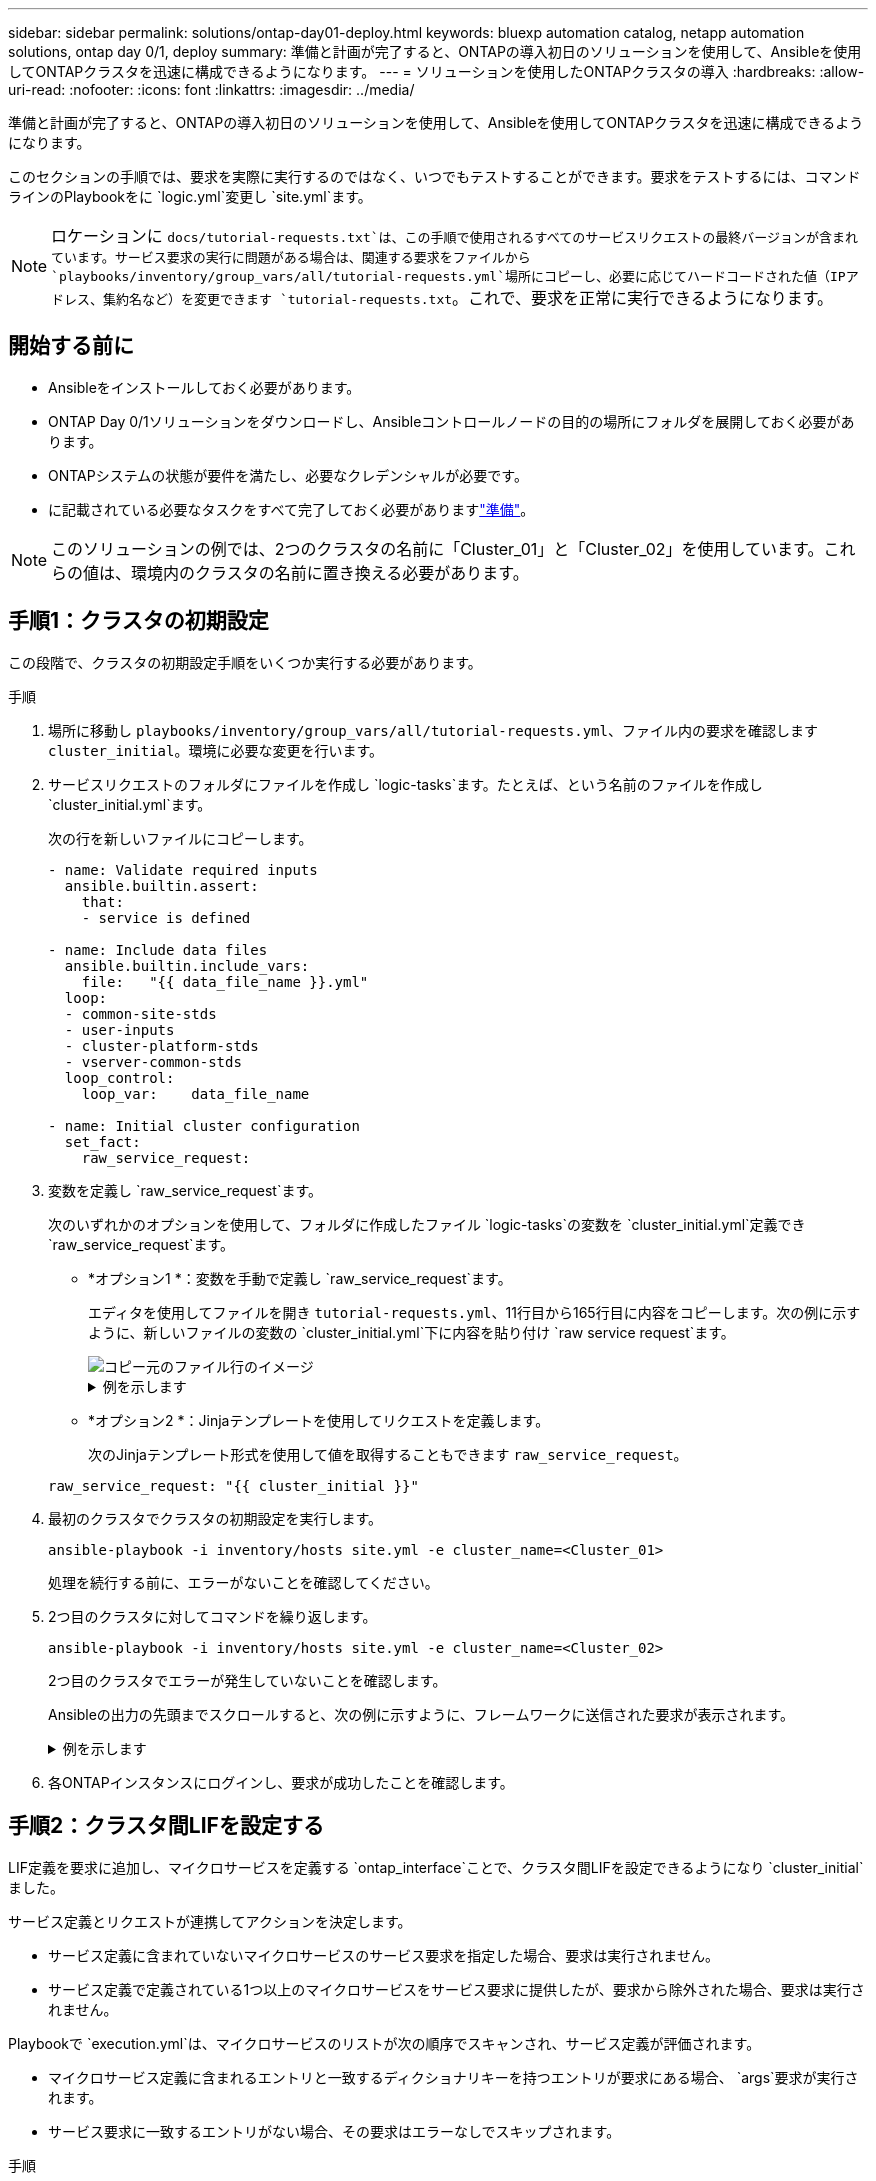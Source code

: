 ---
sidebar: sidebar 
permalink: solutions/ontap-day01-deploy.html 
keywords: bluexp automation catalog, netapp automation solutions, ontap day 0/1, deploy 
summary: 準備と計画が完了すると、ONTAPの導入初日のソリューションを使用して、Ansibleを使用してONTAPクラスタを迅速に構成できるようになります。 
---
= ソリューションを使用したONTAPクラスタの導入
:hardbreaks:
:allow-uri-read: 
:nofooter: 
:icons: font
:linkattrs: 
:imagesdir: ../media/


[role="lead"]
準備と計画が完了すると、ONTAPの導入初日のソリューションを使用して、Ansibleを使用してONTAPクラスタを迅速に構成できるようになります。

このセクションの手順では、要求を実際に実行するのではなく、いつでもテストすることができます。要求をテストするには、コマンドラインのPlaybookをに `logic.yml`変更し `site.yml`ます。


NOTE: ロケーションに `docs/tutorial-requests.txt`は、この手順で使用されるすべてのサービスリクエストの最終バージョンが含まれています。サービス要求の実行に問題がある場合は、関連する要求をファイルから `playbooks/inventory/group_vars/all/tutorial-requests.yml`場所にコピーし、必要に応じてハードコードされた値（IPアドレス、集約名など）を変更できます `tutorial-requests.txt`。これで、要求を正常に実行できるようになります。



== 開始する前に

* Ansibleをインストールしておく必要があります。
* ONTAP Day 0/1ソリューションをダウンロードし、Ansibleコントロールノードの目的の場所にフォルダを展開しておく必要があります。
* ONTAPシステムの状態が要件を満たし、必要なクレデンシャルが必要です。
* に記載されている必要なタスクをすべて完了しておく必要がありますlink:ontap-day01-prepare.html["準備"]。



NOTE: このソリューションの例では、2つのクラスタの名前に「Cluster_01」と「Cluster_02」を使用しています。これらの値は、環境内のクラスタの名前に置き換える必要があります。



== 手順1：クラスタの初期設定

この段階で、クラスタの初期設定手順をいくつか実行する必要があります。

.手順
. 場所に移動し `playbooks/inventory/group_vars/all/tutorial-requests.yml`、ファイル内の要求を確認します `cluster_initial`。環境に必要な変更を行います。
. サービスリクエストのフォルダにファイルを作成し `logic-tasks`ます。たとえば、という名前のファイルを作成し `cluster_initial.yml`ます。
+
次の行を新しいファイルにコピーします。

+
[source, cli]
----
- name: Validate required inputs
  ansible.builtin.assert:
    that:
    - service is defined

- name: Include data files
  ansible.builtin.include_vars:
    file:   "{{ data_file_name }}.yml"
  loop:
  - common-site-stds
  - user-inputs
  - cluster-platform-stds
  - vserver-common-stds
  loop_control:
    loop_var:    data_file_name

- name: Initial cluster configuration
  set_fact:
    raw_service_request:
----
. 変数を定義し `raw_service_request`ます。
+
次のいずれかのオプションを使用して、フォルダに作成したファイル `logic-tasks`の変数を `cluster_initial.yml`定義でき `raw_service_request`ます。

+
** *オプション1 *：変数を手動で定義し `raw_service_request`ます。
+
エディタを使用してファイルを開き `tutorial-requests.yml`、11行目から165行目に内容をコピーします。次の例に示すように、新しいファイルの変数の `cluster_initial.yml`下に内容を貼り付け `raw service request`ます。

+
image::../media/cluster_initial_line.png[コピー元のファイル行のイメージ]

+
.例を示します
[%collapsible]
====
ファイル例 `cluster_initial.yml`：

[listing]
----
- name: Validate required inputs
  ansible.builtin.assert:
    that:
    - service is defined

- name: Include data files
  ansible.builtin.include_vars:
    file:   "{{ data_file_name }}.yml"
  loop:
  - common-site-stds
  - user-inputs
  - cluster-platform-stds
  - vserver-common-stds
  loop_control:
    loop_var:    data_file_name

- name: Initial cluster configuration
  set_fact:
    raw_service_request:
     service:          cluster_initial
     operation:         create
     std_name:           none
     req_details:

      ontap_aggr:
      - hostname:                   "{{ cluster_name }}"
        disk_count:                 24
        name:                       n01_aggr1
        nodes:                      "{{ cluster_name }}-01"
        raid_type:                  raid4

      - hostname:                   "{{ peer_cluster_name }}"
        disk_count:                 24
        name:                       n01_aggr1
        nodes:                      "{{ peer_cluster_name }}-01"
        raid_type:                  raid4

      ontap_license:
      - hostname:                   "{{ cluster_name }}"
        license_codes:
        - XXXXXXXXXXXXXXAAAAAAAAAAAAAA
        - XXXXXXXXXXXXXXAAAAAAAAAAAAAA
        - XXXXXXXXXXXXXXAAAAAAAAAAAAAA
        - XXXXXXXXXXXXXXAAAAAAAAAAAAAA
        - XXXXXXXXXXXXXXAAAAAAAAAAAAAA
        - XXXXXXXXXXXXXXAAAAAAAAAAAAAA
        - XXXXXXXXXXXXXXAAAAAAAAAAAAAA
        - XXXXXXXXXXXXXXAAAAAAAAAAAAAA
        - XXXXXXXXXXXXXXAAAAAAAAAAAAAA
        - XXXXXXXXXXXXXXAAAAAAAAAAAAAA
        - XXXXXXXXXXXXXXAAAAAAAAAAAAAA
        - XXXXXXXXXXXXXXAAAAAAAAAAAAAA
        - XXXXXXXXXXXXXXAAAAAAAAAAAAAA
        - XXXXXXXXXXXXXXAAAAAAAAAAAAAA
        - XXXXXXXXXXXXXXAAAAAAAAAAAAAA
        - XXXXXXXXXXXXXXAAAAAAAAAAAAAA
        - XXXXXXXXXXXXXXAAAAAAAAAAAAAA
        - XXXXXXXXXXXXXXAAAAAAAAAAAAAA
        - XXXXXXXXXXXXXXAAAAAAAAAAAAAA
        - XXXXXXXXXXXXXXAAAAAAAAAAAAAA
        - XXXXXXXXXXXXXXAAAAAAAAAAAAAA
        - XXXXXXXXXXXXXXAAAAAAAAAAAAAA
        - XXXXXXXXXXXXXXAAAAAAAAAAAAAA
        - XXXXXXXXXXXXXXAAAAAAAAAAAAAA
        - XXXXXXXXXXXXXXAAAAAAAAAAAAAA
        - XXXXXXXXXXXXXXAAAAAAAAAAAAAA
        - XXXXXXXXXXXXXXAAAAAAAAAAAAAA
        - XXXXXXXXXXXXXXAAAAAAAAAAAAAA
        - XXXXXXXXXXXXXXAAAAAAAAAAAAAA
        - XXXXXXXXXXXXXXAAAAAAAAAAAAAA
        - XXXXXXXXXXXXXXAAAAAAAAAAAAAA

    - hostname:                   "{{ peer_cluster_name }}"
      license_codes:
        - XXXXXXXXXXXXXXAAAAAAAAAAAAAA
        - XXXXXXXXXXXXXXAAAAAAAAAAAAAA
        - XXXXXXXXXXXXXXAAAAAAAAAAAAAA
        - XXXXXXXXXXXXXXAAAAAAAAAAAAAA
        - XXXXXXXXXXXXXXAAAAAAAAAAAAAA
        - XXXXXXXXXXXXXXAAAAAAAAAAAAAA
        - XXXXXXXXXXXXXXAAAAAAAAAAAAAA
        - XXXXXXXXXXXXXXAAAAAAAAAAAAAA
        - XXXXXXXXXXXXXXAAAAAAAAAAAAAA
        - XXXXXXXXXXXXXXAAAAAAAAAAAAAA
        - XXXXXXXXXXXXXXAAAAAAAAAAAAAA
        - XXXXXXXXXXXXXXAAAAAAAAAAAAAA
        - XXXXXXXXXXXXXXAAAAAAAAAAAAAA
        - XXXXXXXXXXXXXXAAAAAAAAAAAAAA
        - XXXXXXXXXXXXXXAAAAAAAAAAAAAA
        - XXXXXXXXXXXXXXAAAAAAAAAAAAAA
        - XXXXXXXXXXXXXXAAAAAAAAAAAAAA
        - XXXXXXXXXXXXXXAAAAAAAAAAAAAA
        - XXXXXXXXXXXXXXAAAAAAAAAAAAAA
        - XXXXXXXXXXXXXXAAAAAAAAAAAAAA
        - XXXXXXXXXXXXXXAAAAAAAAAAAAAA
        - XXXXXXXXXXXXXXAAAAAAAAAAAAAA
        - XXXXXXXXXXXXXXAAAAAAAAAAAAAA
        - XXXXXXXXXXXXXXAAAAAAAAAAAAAA
        - XXXXXXXXXXXXXXAAAAAAAAAAAAAA
        - XXXXXXXXXXXXXXAAAAAAAAAAAAAA
        - XXXXXXXXXXXXXXAAAAAAAAAAAAAA
        - XXXXXXXXXXXXXXAAAAAAAAAAAAAA
        - XXXXXXXXXXXXXXAAAAAAAAAAAAAA
        - XXXXXXXXXXXXXXAAAAAAAAAAAAAA

    ontap_motd:
    - hostname:                   "{{ cluster_name }}"
      vserver:                    "{{ cluster_name }}"
      message:                    "New MOTD"

    - hostname:                   "{{ peer_cluster_name }}"
      vserver:                    "{{ peer_cluster_name }}"
      message:                    "New MOTD"

    ontap_interface:
    - hostname:                   "{{ cluster_name }}"
      vserver:                    "{{ cluster_name }}"
      interface_name:             ic01
      role:                       intercluster
      address:                    10.0.0.101
      netmask:                    255.255.255.0
      home_node:                  "{{ cluster_name }}-01"
      home_port:                  e0c
      ipspace:                    Default
      use_rest:                   never

    - hostname:                   "{{ cluster_name }}"
      vserver:                    "{{ cluster_name }}"
      interface_name:             ic02
      role:                       intercluster
      address:                    10.0.0.101
      netmask:                    255.255.255.0
      home_node:                  "{{ cluster_name }}-01"
      home_port:                  e0c
      ipspace:                    Default
      use_rest:                   never

    - hostname:                   "{{ peer_cluster_name }}"
      vserver:                    "{{ peer_cluster_name }}"
      interface_name:             ic01
      role:                       intercluster
      address:                    10.0.0.101
      netmask:                    255.255.255.0
      home_node:                  "{{ peer_cluster_name }}-01"
      home_port:                  e0c
      ipspace:                    Default
      use_rest:                   never

    - hostname:                   "{{ peer_cluster_name }}"
      vserver:                    "{{ peer_cluster_name }}"
      interface_name:             ic02
      role:                       intercluster
      address:                    10.0.0.101
      netmask:                    255.255.255.0
      home_node:                  "{{ peer_cluster_name }}-01"
      home_port:                  e0c
      ipspace:                    Default
      use_rest:                   never

    ontap_cluster_peer:
    - hostname:                   "{{ cluster_name }}"
      dest_cluster_name:          "{{ peer_cluster_name }}"
      dest_intercluster_lifs:     "{{ peer_lifs }}"
      source_cluster_name:        "{{ cluster_name }}"
      source_intercluster_lifs:   "{{ cluster_lifs }}"
      peer_options:
        hostname:                 "{{ peer_cluster_name }}"

----
====
** *オプション2 *：Jinjaテンプレートを使用してリクエストを定義します。
+
次のJinjaテンプレート形式を使用して値を取得することもできます `raw_service_request`。

+
`raw_service_request:      "{{ cluster_initial }}"`



. 最初のクラスタでクラスタの初期設定を実行します。
+
[source, cli]
----
ansible-playbook -i inventory/hosts site.yml -e cluster_name=<Cluster_01>
----
+
処理を続行する前に、エラーがないことを確認してください。

. 2つ目のクラスタに対してコマンドを繰り返します。
+
[source, cli]
----
ansible-playbook -i inventory/hosts site.yml -e cluster_name=<Cluster_02>
----
+
2つ目のクラスタでエラーが発生していないことを確認します。

+
Ansibleの出力の先頭までスクロールすると、次の例に示すように、フレームワークに送信された要求が表示されます。

+
.例を示します
[%collapsible]
====
[listing]
----
TASK [Show the raw_service_request] ************************************************************************************************************
ok: [localhost] => {
    "raw_service_request": {
        "operation": "create",
        "req_details": {
            "ontap_aggr": [
                {
                    "disk_count": 24,
                    "hostname": "Cluster_01",
                    "name": "n01_aggr1",
                    "nodes": "Cluster_01-01",
                    "raid_type": "raid4"
                }
            ],
            "ontap_license": [
                {
                    "hostname": "Cluster_01",
                    "license_codes": [
                        "XXXXXXXXXXXXXXXAAAAAAAAAAAA",
                        "XXXXXXXXXXXXXXAAAAAAAAAAAAA",
                        "XXXXXXXXXXXXXXAAAAAAAAAAAAA",
                        "XXXXXXXXXXXXXXAAAAAAAAAAAAA",
                        "XXXXXXXXXXXXXXAAAAAAAAAAAAA",
                        "XXXXXXXXXXXXXXAAAAAAAAAAAAA",
                        "XXXXXXXXXXXXXXAAAAAAAAAAAAA",
                        "XXXXXXXXXXXXXXAAAAAAAAAAAAA",
                        "XXXXXXXXXXXXXXAAAAAAAAAAAAA",
                        "XXXXXXXXXXXXXXAAAAAAAAAAAAA",
                        "XXXXXXXXXXXXXXAAAAAAAAAAAAA",
                        "XXXXXXXXXXXXXXAAAAAAAAAAAAA",
                        "XXXXXXXXXXXXXXAAAAAAAAAAAAA",
                        "XXXXXXXXXXXXXXAAAAAAAAAAAAA",
                        "XXXXXXXXXXXXXXAAAAAAAAAAAAA",
                        "XXXXXXXXXXXXXXAAAAAAAAAAAAA",
                        "XXXXXXXXXXXXXXAAAAAAAAAAAAA",
                        "XXXXXXXXXXXXXXAAAAAAAAAAAAA",
                        "XXXXXXXXXXXXXXAAAAAAAAAAAAA",
                        "XXXXXXXXXXXXXXAAAAAAAAAAAAA",
                        "XXXXXXXXXXXXXXAAAAAAAAAAAAA",
                        "XXXXXXXXXXXXXXAAAAAAAAAAAAA",
                        "XXXXXXXXXXXXXXAAAAAAAAAAAAA",
                        "XXXXXXXXXXXXXXAAAAAAAAAAAAA",
                        "XXXXXXXXXXXXXXAAAAAAAAAAAAA",
                        "XXXXXXXXXXXXXXAAAAAAAAAAAAA",
                        "XXXXXXXXXXXXXXAAAAAAAAAAAAA",
                        "XXXXXXXXXXXXXXAAAAAAAAAAAAA",
                        "XXXXXXXXXXXXXXAAAAAAAAAAAAA",
                        "XXXXXXXXXXXXXXAAAAAAAAAAAAA",
                        "XXXXXXXXXXXXXXAAAAAAAAAAAAA",
                        "XXXXXXXXXXXXXXAAAAAAAAAAAAA",
                        "XXXXXXXXXXXXXXAAAAAAAAAAAAA",
                        "XXXXXXXXXXXXXXAAAAAAAAAAAAA"
                    ]
                }
            ],
            "ontap_motd": [
                {
                    "hostname": "Cluster_01",
                    "message": "New MOTD",
                    "vserver": "Cluster_01"
                }
            ]
        },
        "service": "cluster_initial",
        "std_name": "none"
    }
}
----
====
. 各ONTAPインスタンスにログインし、要求が成功したことを確認します。




== 手順2：クラスタ間LIFを設定する

LIF定義を要求に追加し、マイクロサービスを定義する `ontap_interface`ことで、クラスタ間LIFを設定できるようになり `cluster_initial`ました。

サービス定義とリクエストが連携してアクションを決定します。

* サービス定義に含まれていないマイクロサービスのサービス要求を指定した場合、要求は実行されません。
* サービス定義で定義されている1つ以上のマイクロサービスをサービス要求に提供したが、要求から除外された場合、要求は実行されません。


Playbookで `execution.yml`は、マイクロサービスのリストが次の順序でスキャンされ、サービス定義が評価されます。

* マイクロサービス定義に含まれるエントリと一致するディクショナリキーを持つエントリが要求にある場合、 `args`要求が実行されます。
* サービス要求に一致するエントリがない場合、その要求はエラーなしでスキップされます。


.手順
. 前に作成したファイルに移動し `cluster_initial.yml`、リクエスト定義に次の行を追加してリクエストを変更します。
+
[source, cli]
----
    ontap_interface:
    - hostname:                   "{{ cluster_name }}"
      vserver:                    "{{ cluster_name }}"
      interface_name:             ic01
      role:                       intercluster
      address:                    <ip_address>
      netmask:                    <netmask_address>
      home_node:                  "{{ cluster_name }}-01"
      home_port:                  e0c
      ipspace:                    Default
      use_rest:                   never

    - hostname:                   "{{ cluster_name }}"
      vserver:                    "{{ cluster_name }}"
      interface_name:             ic02
      role:                       intercluster
      address:                    <ip_address>
      netmask:                    <netmask_address>
      home_node:                  "{{ cluster_name }}-01"
      home_port:                  e0c
      ipspace:                    Default
      use_rest:                   never

    - hostname:                   "{{ peer_cluster_name }}"
      vserver:                    "{{ peer_cluster_name }}"
      interface_name:             ic01
      role:                       intercluster
      address:                    <ip_address>
      netmask:                    <netmask_address>
      home_node:                  "{{ peer_cluster_name }}-01"
      home_port:                  e0c
      ipspace:                    Default
      use_rest:                   never

    - hostname:                   "{{ peer_cluster_name }}"
      vserver:                    "{{ peer_cluster_name }}"
      interface_name:             ic02
      role:                       intercluster
      address:                    <ip_address>
      netmask:                    <netmask_address>
      home_node:                  "{{ peer_cluster_name }}-01"
      home_port:                  e0c
      ipspace:                    Default
      use_rest:                   never
----
. 次のコマンドを実行します。
+
[source, cli]
----
ansible-playbook -i inventory/hosts  site.yml -e cluster_name=<Cluster_01> -e peer_cluster_name=<Cluster_02>
----
. 各インスタンスにログインして、LIFがクラスタに追加されているかどうかを確認します。
+
.例を示します
[%collapsible]
====
[listing]
----
Cluster_01::> net int show
  (network interface show)
            Logical    Status     Network            Current       Current Is
Vserver     Interface  Admin/Oper Address/Mask       Node          Port    Home
----------- ---------- ---------- ------------------ ------------- ------- ----
Cluster_01
            Cluster_01-01_mgmt up/up 10.0.0.101/24   Cluster_01-01 e0c     true
            Cluster_01-01_mgmt_auto up/up 10.101.101.101/24 Cluster_01-01 e0c true
            cluster_mgmt up/up    10.0.0.110/24      Cluster_01-01 e0c     true
5 entries were displayed.
----
====
+
この出力は、LIFが*追加されなかったことを示しています。これは、マイクロサービスをファイルに定義する必要がある `services.yml`ため `ontap_interface`です。

. LIFが変数に追加されたことを確認します `raw_service_request`。
+
.例を示します
[%collapsible]
====
次の例は、LIFが要求に追加されたことを示しています。

[listing]
----
           "ontap_interface": [
                {
                    "address": "10.0.0.101",
                    "home_node": "Cluster_01-01",
                    "home_port": "e0c",
                    "hostname": "Cluster_01",
                    "interface_name": "ic01",
                    "ipspace": "Default",
                    "netmask": "255.255.255.0",
                    "role": "intercluster",
                    "use_rest": "never",
                    "vserver": "Cluster_01"
                },
                {
                    "address": "10.0.0.101",
                    "home_node": "Cluster_01-01",
                    "home_port": "e0c",
                    "hostname": "Cluster_01",
                    "interface_name": "ic02",
                    "ipspace": "Default",
                    "netmask": "255.255.255.0",
                    "role": "intercluster",
                    "use_rest": "never",
                    "vserver": "Cluster_01"
                },
                {
                    "address": "10.0.0.101",
                    "home_node": "Cluster_02-01",
                    "home_port": "e0c",
                    "hostname": "Cluster_02",
                    "interface_name": "ic01",
                    "ipspace": "Default",
                    "netmask": "255.255.255.0",
                    "role": "intercluster",
                    "use_rest": "never",
                    "vserver": "Cluster_02"
                },
                {
                    "address": "10.0.0.126",
                    "home_node": "Cluster_02-01",
                    "home_port": "e0c",
                    "hostname": "Cluster_02",
                    "interface_name": "ic02",
                    "ipspace": "Default",
                    "netmask": "255.255.255.0",
                    "role": "intercluster",
                    "use_rest": "never",
                    "vserver": "Cluster_02"
                }
            ],
----
====
. ファイルの `services.yml`にマイクロサービス `cluster_initial`を定義し `ontap_interface`ます。
+
次の行をファイルにコピーして、マイクロサービスを定義します。

+
[source, cli]
----
        - name: ontap_interface
          args: ontap_interface
          role: na/ontap_interface
----
. 要求とファイルにマイクロサービスが定義され `services.yml`たので `ontap_interface`、要求を再度実行します。
+
[source, cli]
----
ansible-playbook -i inventory/hosts  site.yml -e cluster_name=<Cluster_01> -e peer_cluster_name=<Cluster_02>
----
. 各ONTAPインスタンスにログインし、LIFが追加されたことを確認します。




== 手順3：必要に応じて複数のクラスタを構成

必要に応じて、同じ要求で複数のクラスタを設定できます。要求を定義するときは、各クラスタの変数名を指定する必要があります。

.手順
. ファイルに2番目のクラスタのエントリを追加し `cluster_initial.yml`て、同じ要求で両方のクラスタを設定します。
+
次の例は、2番目のエントリを追加したあとのフィールドを表示し `ontap_aggr`ます。

+
[listing]
----
   ontap_aggr:
    - hostname:                   "{{ cluster_name }}"
      disk_count:                 24
      name:                       n01_aggr1
      nodes:                      "{{ cluster_name }}-01"
      raid_type:                  raid4

    - hostname:                   "{{ peer_cluster_name }}"
      disk_count:                 24
      name:                       n01_aggr1
      nodes:                      "{{ peer_cluster_name }}-01"
      raid_type:                  raid4
----
. の他のすべての項目に変更を適用し `cluster_initial`ます。
. 次の行をファイルにコピーして、要求にクラスタピアリングを追加します。
+
[source, cli]
----
    ontap_cluster_peer:
    - hostname:                   "{{ cluster_name }}"
      dest_cluster_name:          "{{ cluster_peer }}"
      dest_intercluster_lifs:     "{{ peer_lifs }}"
      source_cluster_name:        "{{ cluster_name }}"
      source_intercluster_lifs:   "{{ cluster_lifs }}"
      peer_options:
        hostname:                 "{{ cluster_peer }}"
----
. Ansible要求を実行します。
+
[source, cli]
----
ansible-playbook -i inventory/hosts -e cluster_name=<Cluster_01>
site.yml -e peer_cluster_name=<Cluster_02> -e cluster_lifs=<cluster_lif_1_IP_address,cluster_lif_2_IP_address>
-e peer_lifs=<peer_lif_1_IP_address,peer_lif_2_IP_address>
----




== 手順4：SVMの初期設定

この手順のこのステージでは、クラスタ内のSVMを設定します。

.手順
. SVMとSVMのピア関係を設定するために、ファイル内の要求を `tutorial-requests.yml`更新し `svm_initial`ます。
+
次の項目を設定する必要があります。

+
** SVM
** SVMピア関係
** 各SVMのSVMインターフェイス


. リクエスト定義の変数定義を更新し `svm_initial`ます。次の変数定義を変更する必要があります。
+
** `cluster_name`
** `vserver_name`
** `peer_cluster_name`
** `peer_vserver`
+
定義を更新するには、 `svm_initial`定義の後に*'｛｝'*を削除し `req_details`、正しい定義を追加します。



. サービスリクエストのフォルダにファイルを作成し `logic-tasks`ます。たとえば、という名前のファイルを作成し `svm_initial.yml`ます。
+
次の行をファイルにコピーします。

+
[source, cli]
----
- name: Validate required inputs
  ansible.builtin.assert:
    that:
    - service is defined

- name: Include data files
  ansible.builtin.include_vars:
    file:   "{{ data_file_name }}.yml"
  loop:
  - common-site-stds
  - user-inputs
  - cluster-platform-stds
  - vserver-common-stds
  loop_control:
    loop_var:    data_file_name

- name: Initial SVM configuration
  set_fact:
    raw_service_request:
----
. 変数を定義し `raw_service_request`ます。
+
次のいずれかのオプションを使用して、フォルダ内のの `logic-tasks`の変数を `svm_initial`定義でき `raw_service_request`ます。

+
** *オプション1 *：変数を手動で定義し `raw_service_request`ます。
+
エディタを使用してファイルを開き `tutorial-requests.yml`、179行目から222行目に内容をコピーします。次の例に示すように、新しいファイルの変数の `svm_initial.yml`下に内容を貼り付け `raw service request`ます。

+
image::../media/svm_inital_line.png[コピー元のファイル行のイメージ]

+
.例を示します
[%collapsible]
====
ファイル例 `svm_initial.yml`：

[listing]
----
- name: Validate required inputs
  ansible.builtin.assert:
    that:
    - service is defined

- name: Include data files
  ansible.builtin.include_vars:
    file:   "{{ data_file_name }}.yml"
  loop:
  - common-site-stds
  - user-inputs
  - cluster-platform-stds
  - vserver-common-stds
  loop_control:
    loop_var:    data_file_name

- name: Initial SVM configuration
  set_fact:
    raw_service_request:
     service:          svm_initial
     operation:        create
     std_name:         none
     req_details:

      ontap_vserver:
      - hostname:                   "{{ cluster_name }}"
        name:                       "{{ vserver_name }}"
        root_volume_aggregate:      n01_aggr1

      - hostname:                   "{{ peer_cluster_name }}"
       name:                       "{{ peer_vserver }}"
       root_volume_aggregate:      n01_aggr1

      ontap_vserver_peer:
      - hostname:                   "{{ cluster_name }}"
        vserver:                    "{{ vserver_name }}"
        peer_vserver:               "{{ peer_vserver }}"
        applications:               snapmirror
        peer_options:
          hostname:                 "{{ peer_cluster_name }}"

      ontap_interface:
      - hostname:                   "{{ cluster_name }}"
        vserver:                    "{{ vserver_name }}"
        interface_name:             data01
        role:                       data
        address:                    10.0.0.200
        netmask:                    255.255.255.0
        home_node:                  "{{ cluster_name }}-01"
        home_port:                  e0c
        ipspace:                    Default
        use_rest:                   never

      - hostname:                   "{{ peer_cluster_name }}"
        vserver:                    "{{ peer_vserver }}"
        interface_name:             data01
        role:                       data
        address:                    10.0.0.201
        netmask:                    255.255.255.0
        home_node:                  "{{ peer_cluster_name }}-01"
        home_port:                  e0c
        ipspace:                    Default
        use_rest:                   never
----
====
** *オプション2 *：Jinjaテンプレートを使用してリクエストを定義します。
+
次のJinjaテンプレート形式を使用して値を取得することもできます `raw_service_request`。

+
[listing]
----
raw_service_request: "{{ svm_initial }}"
----


. 要求を実行します。
+
[source, cli]
----
ansible-playbook -i inventory/hosts -e cluster_name=<Cluster_01> -e peer_cluster_name=<Cluster_02> -e peer_vserver=<SVM_02>  -e vserver_name=<SVM_01> site.yml
----
. 各ONTAPインスタンスにログインし、構成を検証します。
. SVMインターフェイスを追加
+
ファイルの `services.yml`でサービスを `svm_initial`定義し `ontap_interface`、要求を再実行します。

+
[source, cli]
----
ansible-playbook -i inventory/hosts -e cluster_name=<Cluster_01> -e peer_cluster_name=<Cluster_02> -e peer_vserver=<SVM_02>  -e vserver_name=<SVM_01> site.yml
----
. 各ONTAPインスタンスにログインし、SVMインターフェイスが設定されていることを確認します。




== ステップ5：必要に応じて、サービスリクエストを動的に定義します。

前の手順では、 `raw_service_request`変数はハードコードされています。これは、学習、開発、テストに役立ちます。サービスリクエストを動的に生成することもできます。

次のセクションでは、上位レベルのシステムと統合しない場合に必要なを動的に生成するオプションを提供し `raw_service_request`ます。

[IMPORTANT]
====
* コマンドで変数が定義されていない `logic.yml`場合、 `logic_operation`ファイルはフォルダからファイルをインポートしません `logic-tasks`。つまり、は `raw_service_request`Ansibleの外部で定義し、実行時にフレームワークに提供する必要があります。
* フォルダ内のタスクファイル名は `logic-tasks`、拡張子.ymlを付けない変数の値と一致する必要があります `logic_operation`。
* フォルダ内のタスクファイルは `logic-tasks`、を動的に定義し `raw_service_request`ます。唯一の要件は、有効なを関連ファイルの最後のタスクとして定義することです。 `raw_service_request`


====
.サービスリクエストを動的に定義する方法
ロジックタスクを適用してサービスリクエストを動的に定義する方法は複数あります。これらのオプションの一部を次に示します。

* フォルダのAnsibleタスクファイルの使用 `logic-tasks`
* 変数への変換に適したデータを返すカスタムロールを呼び出し `raw_service_request`ます。
* Ansible環境以外の別のツールを呼び出して、必要なデータを提供します。たとえば、Active IQ Unified ManagerへのREST API呼び出しなどです。


次のコマンド例では、ファイルを使用して、各クラスタのサービス要求を動的に定義し `tutorial-requests.yml`ます。

[source, cli]
----
ansible-playbook -i inventory/hosts -e cluster2provision=Cluster_01
-e logic_operation=tutorial-requests site.yml
----
[source, cli]
----
ansible-playbook -i inventory/hosts -e cluster2provision=Cluster_02
-e logic_operation=tutorial-requests site.yml
----


== ステップ6：ONTAP Day 0/1ソリューションを導入する

この段階では、次の作業を完了している必要があります。

* 要件に応じて、のすべてのファイルを確認して変更しまし `playbooks/inventory/group_vars/all`た。各ファイルには、変更に役立つ詳細なコメントが記載されています。
* 必要なタスクファイルをディレクトリに追加しました `logic-tasks`。
* 必要なデータファイルをディレクトリに追加します `playbook/vars`。


次のコマンドを使用して、ONTAP Day 0/1ソリューションを導入し、導入環境の健全性を確認します。


NOTE: この段階では、ファイルを復号化して変更し、新しいパスワードで暗号化する必要があり `vault.yml`ます。

* ONTAP Day 0サービスを実行します。
+
[source, cli]
----
ansible-playbook -i playbooks/inventory/hosts playbooks/site.yml -e logic_operation=cluster_day_0 -e service=cluster_day_0 -vvvv --ask-vault-pass <your_vault_password>
----
* ONTAP Day 1サービスを実行します。
+
[source, cli]
----
ansible-playbook -i playbooks/inventory/hosts playbooks/site.yml -e logic_operation=cluster_day_1 -e service=cluster_day_0 -vvvv --ask-vault-pass <your_vault_password>
----
* クラスタ全体の設定を適用します。
+
[source, cli]
----
ansible-playbook -i playbooks/inventory/hosts playbooks/site.yml -e logic_operation=cluster_wide_settings -e service=cluster_wide_settings -vvvv --ask-vault-pass <your_vault_password>
----
* 健全性チェックを実行します。
+
[source, cli]
----
ansible-playbook -i playbooks/inventory/hosts playbooks/site.yml -e logic_operation=health_checks -e service=health_checks -e enable_health_reports=true -vvvv --ask-vault-pass <your_vault_password>
----

